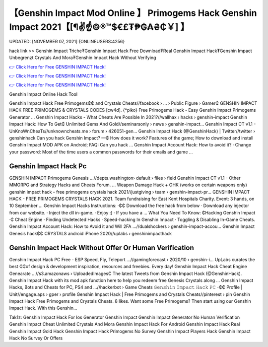 【Genshin Impact Mod Online 】 Primogems Hack Genshin Impact 2021【[¶✌️☝️©®™$€£₮₱₲₳₴₵￥] 】
==============================================================================
UPDATED: [NOVEMBER 07, 2021] {ONLINEUSERS:4256}

hack link >> Genshin Impact Triche₮Genshin Impact Hack Free Download₮Real Genshin Impact Hack₮Genshin Impact Unbegrenzt Crystals And Mora₮Genshin Impact Hack Without Verifying

`👉 Click Here for Free GENSHIN IMPACT Hack! <https://redirekt.in/x3bid>`_

`👉 Click Here for Free GENSHIN IMPACT Hack! <https://redirekt.in/x3bid>`_

`👉 Click Here for Free GENSHIN IMPACT Hack! <https://redirekt.in/x3bid>`_

Genshin Impact Online Hack Tool 


Genshin Impact Hack Free Primogems₵₵ and Crystals Cheats//facebook › ... › Public Figure › Gamer₵
GENSHIN IMPACT HACK FREE PRIMOGEMS & CRYSTALS CODES [cw4d]. {*piko} Free Primogems Hack - Easy Genshin Impact Primogems Generator ...
Genshin Impact Hacks - What Cheats Are Possible In 2021?//wallhax › hacks › genshin-impact
Genshin Impact Hack: How To Get₵ Unlimited Gems And Gold//seminarsonly › news › genshin-impact...
Genshin Impact CT v1.1 - UnKnoWnCheaTs//unknowncheats.me › forum › 426051-gen...
Genshin Impact Hack (@GenshinHack) | Twitter//twitter › genshinhack
Can you hack Genshin Impact? —₵ How does it work? Features of the game; How to download and install Genshin Impact MOD APK on Android; FAQ: Can you hack ...
Genshin Impact Account Hack: How to avoid it? · Change your password: Most of the time users a common passwords for their emails and game ...

********************************
Genshin Impact Hack Pc
********************************

GENSHIN IMPACT Primogems Genesis ...//depts.washington› default › files › field
Genshin Impact CT v1.1 - Other MMORPG and Strategy Hacks and Cheats Forum. ... Weapon Damage Hack + OHK (works on certain weapons only)
genshin impact hack - free primogems crystals hack 2021//justgiving › team › genshin-impact-pr...
GENSHIN IMPACT HACK - FREE PRIMOGEMS CRYSTALS HACK 2021. Team fundraising for East Kent Hospitals Charity. Event: 3 hands, on 10 September ...
Genshin Impact Hacks Instructions: ·₵₵ Download the free hack from below · Download any injector from our website. · Inject the dll in-game. · Enjoy :) · If you have a ...
What You Need To Know: ₵Hacking Genshin Impact ·₵ Cheat Engine · Finding Undetected Hacks · Speed-hacking In Genshin Impact · Toggling & Disabling In-Game Cheats.
Genshin Impact Account Hack: How to Avoid it and Will 2FA ...//dualshockers › genshin-impact-accou...
Genshin Impact Genesis hack₵₵ CRYSTALS android iPhone 2020//uplabs › genshinimpacthack

***********************************
Genshin Impact Hack Without Offer Or Human Verification
***********************************

Genshin Impact Hack PC Free - ESP Speed, Fly, Teleport ...//gamingforecast › 2020/10 › genshin-i...
UpLabs curates the best ₵₵of design & development inspiration, resources and freebies. Every day!
Genshin Impact Hack Cheat Engine Genearate ...//s3.amazonaws › UploadedImages₵
The latest Tweets from Genshin Impact Hack (@GenshinHack). Genshin Impact Hack with its mod apk function here to help you redeem free Genesis Crystals along ...
Genshin Impact Hacks, Bots and Cheats for PC, PS4 and ...//hackerbot › Game Cheats
𝙶𝚎𝚗𝚜𝚑𝚒𝚗 𝙸𝚖𝚙𝚊𝚌𝚝 𝙷𝚊𝚌𝚔 𝙿𝙲 -₵₵ Profile | Unit//engage.aps › gper › profile
Genshin Impact Hack | Free Primogems and Crystals Cheats//pinterest › pin
Genshin Impact Hack Free Primogems and Crystals Cheats. 8 likes. Want some Free Primogems? Then start using our Genshin Impact Hack. With this Genshin...


Tak1z:
Genshin Impact Hack For Ios
Generator Genshin Impact
Genshin Impact Generator No Human Verification
Genshin Impact Cheat Unlimited Crystals And Mora
Genshin Impact Hack For Android
Genshin Impact Hack Real
Genshin Impact Gold Hack
Genshin Impact Hack Primogems No Survey
Genshin Impact Players Hack
Genshin Impact Hack No Survey Or Offers
